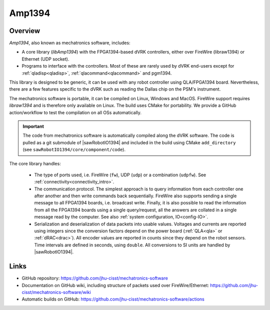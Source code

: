 .. _amp1394:

Amp1394
#######

Overview
========

*Amp1394*, also known as mechatronics software, includes:

* A core library (*libAmp1394*) with the FPGA1394-based dVRK controllers, either
  over FireWire (libraw1394) or Ethernet (UDP socket).

* Programs to interface with the controllers.  Most of these are rarely used by
  dVRK end-users except for :ref:`qladisp<qladisp>`,
  :ref:`qlacommand<qlacommand>` and pgm1394.

This library is designed to be generic, it can be used with any robot controller
using QLA/FPGA1394 board. Nevertheless, there are a few features specific to the
dVRK such as reading the Dallas chip on the PSM's instrument.

The mechatronics software is portable, it can be compiled on Linux, Windows and
MacOS. FireWire support requires *libraw1394* and is therefore only available on
Linux. The build uses CMake for portability. We provide a GitHub action/workflow
to test the compilation on all OSs automatically.

.. important::

   The code from mechatronics software is automatically compiled along the dVRK
   software.  The code is pulled as a git submodule of |sawRobotIO1394| and
   included in the build using CMake ``add_directory`` (see
   ``sawRobotIO1394/core/component/code``).

The core library handles:

  * The type of ports used, i.e. FireWire (``fw``), UDP (``udp``) or a
    combination (``udpfw``).  See :ref:`connectivity<connectivity_intro>`. 

  * The communication protocol. The simplest approach is to query information
    from each controller one after another and then write commands back
    sequentially. FireWire also supports sending a single message to all
    FPGA1394 boards, i.e. broadcast write. Finally, it is also possible to read
    the information from all the FPGA1394 boards using a single query/request,
    all the answers are collated in a single message read by the computer. See
    also :ref:`system configuration, IO<config-IO>`.

  * Serialization and deserialization of data packets into usable values.
    Voltages and currents are reported using integers since the conversion
    factors depend on the power board (:ref:`QLA<qla>` or :ref:`dRAC<drac>`).
    All encoder values are reported in counts since they depend on the robot
    sensors. Time intervals are defined in seconds, using ``double``.  All
    conversions to SI units are handled by |sawRobotIO1394|.

Links
=====

* GitHub repository: https://github.com/jhu-cisst/mechatronics-software

* Documentation on GitHub wiki, including structure of packets used over
  FireWire/Ethernet: https://github.com/jhu-cisst/mechatronics-software/wiki

* Automatic builds on GitHub:
  https://github.com/jhu-cisst/mechatronics-software/actions